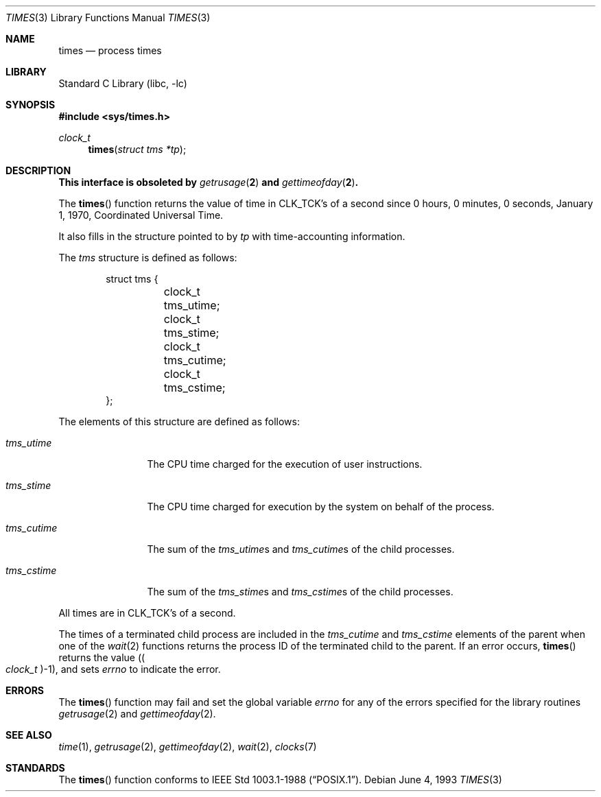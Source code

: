 .\" Copyright (c) 1990, 1991, 1993
.\"	The Regents of the University of California.  All rights reserved.
.\"
.\" Redistribution and use in source and binary forms, with or without
.\" modification, are permitted provided that the following conditions
.\" are met:
.\" 1. Redistributions of source code must retain the above copyright
.\"    notice, this list of conditions and the following disclaimer.
.\" 2. Redistributions in binary form must reproduce the above copyright
.\"    notice, this list of conditions and the following disclaimer in the
.\"    documentation and/or other materials provided with the distribution.
.\" 3. All advertising materials mentioning features or use of this software
.\"    must display the following acknowledgement:
.\"	This product includes software developed by the University of
.\"	California, Berkeley and its contributors.
.\" 4. Neither the name of the University nor the names of its contributors
.\"    may be used to endorse or promote products derived from this software
.\"    without specific prior written permission.
.\"
.\" THIS SOFTWARE IS PROVIDED BY THE REGENTS AND CONTRIBUTORS ``AS IS'' AND
.\" ANY EXPRESS OR IMPLIED WARRANTIES, INCLUDING, BUT NOT LIMITED TO, THE
.\" IMPLIED WARRANTIES OF MERCHANTABILITY AND FITNESS FOR A PARTICULAR PURPOSE
.\" ARE DISCLAIMED.  IN NO EVENT SHALL THE REGENTS OR CONTRIBUTORS BE LIABLE
.\" FOR ANY DIRECT, INDIRECT, INCIDENTAL, SPECIAL, EXEMPLARY, OR CONSEQUENTIAL
.\" DAMAGES (INCLUDING, BUT NOT LIMITED TO, PROCUREMENT OF SUBSTITUTE GOODS
.\" OR SERVICES; LOSS OF USE, DATA, OR PROFITS; OR BUSINESS INTERRUPTION)
.\" HOWEVER CAUSED AND ON ANY THEORY OF LIABILITY, WHETHER IN CONTRACT, STRICT
.\" LIABILITY, OR TORT (INCLUDING NEGLIGENCE OR OTHERWISE) ARISING IN ANY WAY
.\" OUT OF THE USE OF THIS SOFTWARE, EVEN IF ADVISED OF THE POSSIBILITY OF
.\" SUCH DAMAGE.
.\"
.\"     @(#)times.3	8.1 (Berkeley) 6/4/93
.\" $FreeBSD: src/lib/libc/gen/times.3,v 1.4.2.3 2001/08/17 15:42:33 ru Exp $
.\"
.Dd June 4, 1993
.Dt TIMES 3
.Os
.Sh NAME
.Nm times
.Nd process times
.Sh LIBRARY
.Lb libc
.Sh SYNOPSIS
.Fd #include <sys/times.h>
.Ft clock_t
.Fn times "struct tms *tp"
.Sh DESCRIPTION
.Bf -symbolic
This interface is obsoleted by
.Xr getrusage 2
and
.Xr gettimeofday 2 .
.Ef
.Pp
The
.Fn times
function returns the value of time in
.Dv CLK_TCK Ns 's
of a second since
0 hours, 0 minutes, 0 seconds, January 1, 1970, Coordinated Universal
Time.
.Pp
It also fills in the structure pointed to by
.Fa tp
with time-accounting information.
.Pp
The
.Vt tms
structure is defined as follows:
.Bd -literal -offset indent
struct tms {
	clock_t tms_utime;
	clock_t tms_stime;
	clock_t tms_cutime;
	clock_t tms_cstime;
};
.Ed
.Pp
The elements of this structure are defined as follows:
.Bl -tag -width ".Va tms_cutime"
.It Va tms_utime
The
.Tn CPU
time charged for the execution of user instructions.
.It Va tms_stime
The
.Tn CPU
time charged for execution by the system on behalf of
the process.
.It Va tms_cutime
The sum of the
.Va tms_utime Ns s
and
.Va tms_cutime Ns s
of the child processes.
.It Va tms_cstime
The sum of the
.Fa tms_stime Ns s
and
.Fa tms_cstime Ns s
of the child processes.
.El
.Pp
All times are in
.Dv CLK_TCK Ns 's
of a second.
.Pp
The times of a terminated child process are included in the
.Va tms_cutime
and
.Va tms_cstime
elements of the parent when one of the
.Xr wait 2
functions returns the process ID of the terminated child to the parent.
If an error occurs,
.Fn times
returns the value
.Pq Po Vt clock_t Pc Ns \-1 ,
and sets
.Va errno
to indicate the error.
.Sh ERRORS
The
.Fn times
function
may fail and set the global variable
.Va errno
for any of the errors specified for the library
routines
.Xr getrusage 2
and
.Xr gettimeofday 2 .
.Sh SEE ALSO
.Xr time 1 ,
.Xr getrusage 2 ,
.Xr gettimeofday 2 ,
.Xr wait 2 ,
.Xr clocks 7
.Sh STANDARDS
The
.Fn times
function
conforms to
.St -p1003.1-88 .
